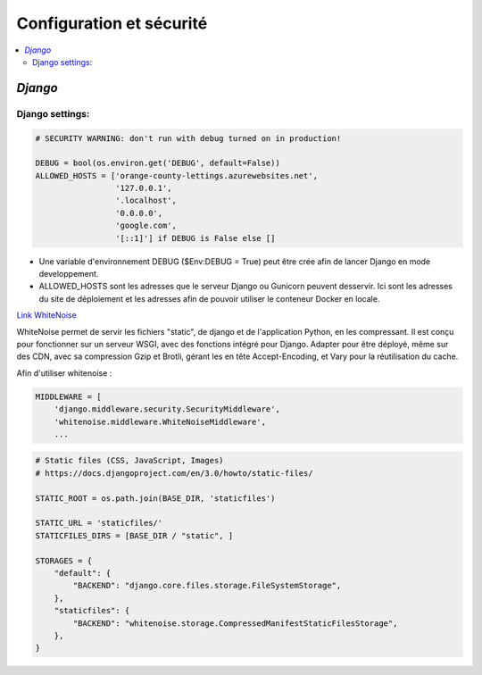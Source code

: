 Configuration et sécurité
=========================

.. contents::
   :depth: 4
   :local:

.. _Django:

*Django*
--------


Django settings:
^^^^^^^^^^^^^^^^

.. code-block:: python

		# SECURITY WARNING: don't run with debug turned on in production!

		DEBUG = bool(os.environ.get('DEBUG', default=False))
		ALLOWED_HOSTS = ['orange-county-lettings.azurewebsites.net',
		                 '127.0.0.1',
		                 '.localhost',
		                 '0.0.0.0',
		                 'google.com',
		                 '[::1]'] if DEBUG is False else []

* Une variable d'environnement  DEBUG ($Env:DEBUG = True) peut être crée afin de lancer Django en mode developpement.
* ALLOWED_HOSTS sont les adresses que le serveur Django ou Gunicorn peuvent desservir. Ici sont les adresses du site de
  déploiement et les adresses afin de pouvoir utiliser le conteneur Docker en locale.


.. _whitenoise:

`Link WhiteNoise <https://whitenoise.readthedocs.io/en/latest/django.html>`_

WhiteNoise permet de servir les fichiers "static", de django et de l'application Python, en les compressant.
Il est conçu pour fonctionner sur un serveur WSGI, avec des fonctions intégré pour Django. Adapter pour être déployé,
même sur des CDN, avec sa compression Gzip et Brotli, gérant les en tête Accept-Encoding,
et Vary pour la réutilisation du cache.

Afin d'utiliser whitenoise :

.. code-block:: python

		MIDDLEWARE = [
		    'django.middleware.security.SecurityMiddleware',
		    'whitenoise.middleware.WhiteNoiseMiddleware',
		    ...

.. code-block:: python

		# Static files (CSS, JavaScript, Images)
		# https://docs.djangoproject.com/en/3.0/howto/static-files/

		STATIC_ROOT = os.path.join(BASE_DIR, 'staticfiles')

		STATIC_URL = 'staticfiles/'
		STATICFILES_DIRS = [BASE_DIR / "static", ]

		STORAGES = {
		    "default": {
		        "BACKEND": "django.core.files.storage.FileSystemStorage",
		    },
		    "staticfiles": {
		        "BACKEND": "whitenoise.storage.CompressedManifestStaticFilesStorage",
		    },
		}


